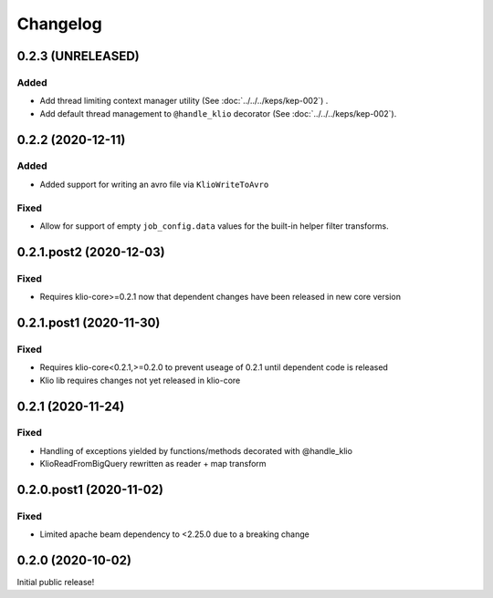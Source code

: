 Changelog
=========

0.2.3 (UNRELEASED)
------------------

Added
*****

* Add thread limiting context manager utility (See :doc:`../../../keps/kep-002`) .
* Add default thread management to ``@handle_klio`` decorator (See :doc:`../../../keps/kep-002`).

0.2.2 (2020-12-11)
------------------

Added
*****

* Added support for writing an avro file via ``KlioWriteToAvro``


Fixed
*****

* Allow for support of empty ``job_config.data`` values for the built-in helper filter transforms.


0.2.1.post2 (2020-12-03)
------------------------

Fixed
*****

* Requires klio-core>=0.2.1 now that dependent changes have been released in new core version


0.2.1.post1 (2020-11-30)
------------------------

Fixed
*****

* Requires klio-core<0.2.1,>=0.2.0 to prevent useage of 0.2.1 until dependent code is released
* Klio lib requires changes not yet released in klio-core

0.2.1 (2020-11-24)
------------------------

Fixed
*****

* Handling of exceptions yielded by functions/methods decorated with @handle_klio
* KlioReadFromBigQuery rewritten as reader + map transform

0.2.0.post1 (2020-11-02)
------------------------

Fixed
*****

* Limited apache beam dependency to <2.25.0 due to a breaking change

0.2.0 (2020-10-02)
------------------

Initial public release!

